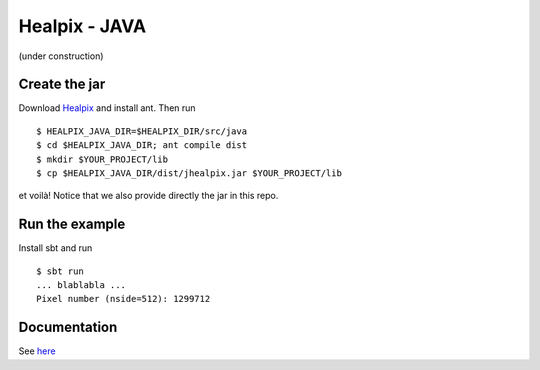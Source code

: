 ====
Healpix - JAVA
====

(under construction)

Create the jar
====

Download `Healpix <https://sourceforge.net/projects/healpix/>`_ and install ant. Then run

::

  $ HEALPIX_JAVA_DIR=$HEALPIX_DIR/src/java
  $ cd $HEALPIX_JAVA_DIR; ant compile dist
  $ mkdir $YOUR_PROJECT/lib
  $ cp $HEALPIX_JAVA_DIR/dist/jhealpix.jar $YOUR_PROJECT/lib

et voilà! Notice that we also provide directly the jar in this repo.

Run the example
====

Install sbt and run

::

  $ sbt run
  ... blablabla ...
  Pixel number (nside=512): 1299712

Documentation
====

See `here <http://healpix.sourceforge.net/html/java/index.html>`_
